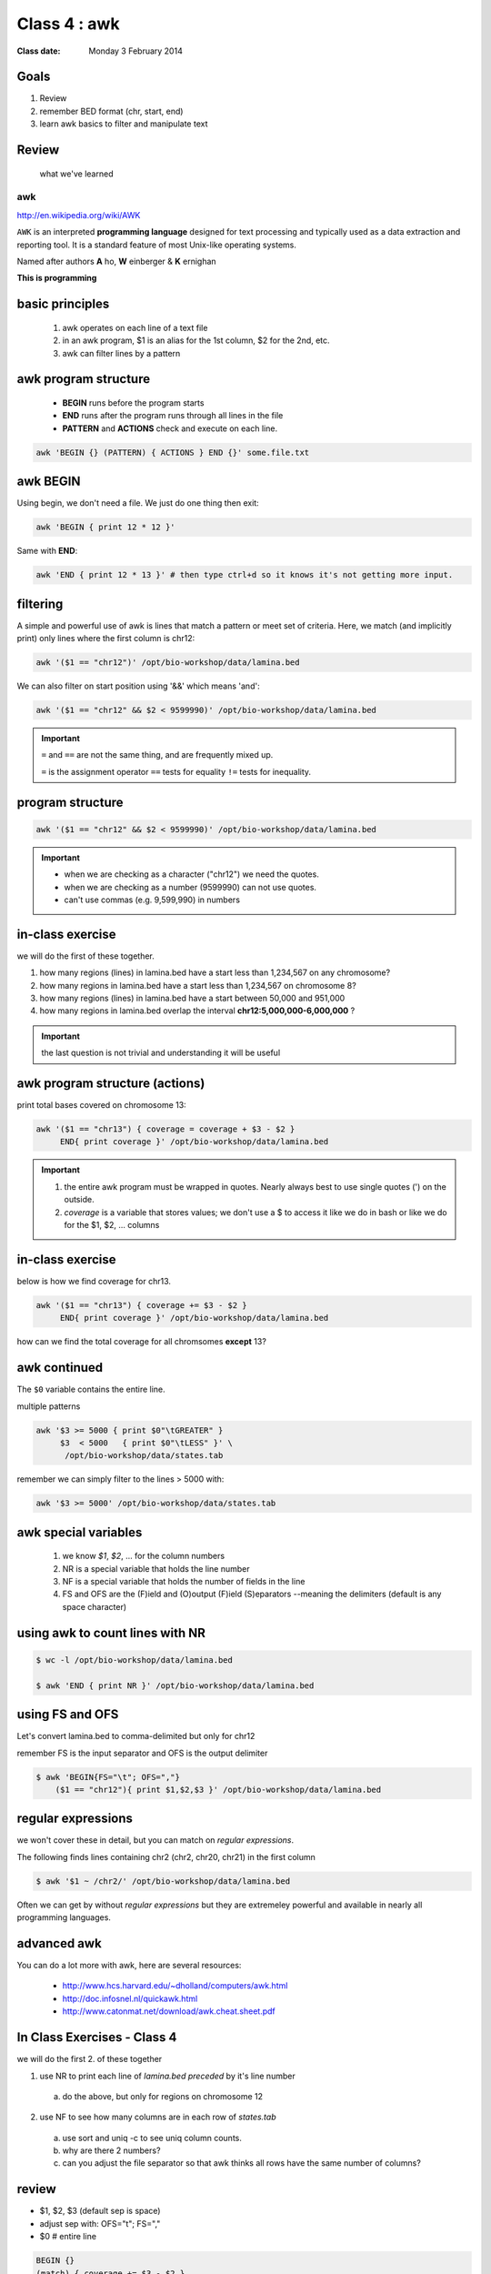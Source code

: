 *************
Class 4 : awk
*************

:Class date: Monday 3 February 2014

Goals
=====
#. Review
#. remember BED format (chr, start, end)
#. learn awk basics to filter and manipulate text

Review
======

 what we've learned

awk
---
http://en.wikipedia.org/wiki/AWK

``AWK`` is an interpreted **programming language** designed for text
processing and typically used as a data extraction and reporting tool. It
is a standard feature of most Unix-like operating systems.

Named after authors **A** ho, **W** einberger & **K** ernighan

**This is programming**

basic principles
================

 #. awk operates on each line of a text file
 #. in an awk program, $1 is an alias for the 1st column, $2 for the 2nd, etc. 
 #. awk can filter lines by a pattern

awk program structure
=====================

 + **BEGIN** runs before the program starts
 + **END** runs after the program runs through all lines in the file
 + **PATTERN** and **ACTIONS** check and execute on each line.

.. code-block:: bash

    awk 'BEGIN {} (PATTERN) { ACTIONS } END {}' some.file.txt

awk BEGIN
=========

Using begin, we don't need a file. We just do one thing then exit:

.. code-block:: bash

   awk 'BEGIN { print 12 * 12 }'

Same with **END**:

.. code-block:: bash

   awk 'END { print 12 * 13 }' # then type ctrl+d so it knows it's not getting more input.
 
filtering
=========
A simple and powerful use of awk is lines that match a pattern or meet set
of criteria. Here, we match (and implicitly print) only lines where the
first column is chr12:

.. code-block:: bash

    awk '($1 == "chr12")' /opt/bio-workshop/data/lamina.bed

We can also filter on start position using '&&' which means 'and':

.. code-block:: bash

    awk '($1 == "chr12" && $2 < 9599990)' /opt/bio-workshop/data/lamina.bed

.. important::

    ``=`` and ``==`` are not the same thing, and are frequently mixed up.

    ``=`` is the assignment operator 
    ``==`` tests for equality 
    ``!=`` tests for inequality.

program structure
=================
.. code-block:: bash

    awk '($1 == "chr12" && $2 < 9599990)' /opt/bio-workshop/data/lamina.bed

.. important::

    + when we are checking as a character ("chr12") we need the quotes.
    + when we are checking as a number (9599990) can not use quotes.
    + can't use commas (e.g. 9,599,990) in numbers

in-class exercise
=================

we will do the first of these together.

#. how many regions (lines) in lamina.bed have a start less than 1,234,567 on any chromosome?
#. how many regions in lamina.bed have a start less than 1,234,567 on chromosome 8?
#. how many regions (lines) in lamina.bed have a start between 50,000 and 951,000
#. how many regions in lamina.bed overlap the interval **chr12:5,000,000-6,000,000** ?

.. important::

    the last question is not trivial and understanding it will be useful

awk program structure (actions)
===============================

print total bases covered on chromosome 13:

.. code-block:: bash

    awk '($1 == "chr13") { coverage = coverage + $3 - $2 }
         END{ print coverage }' /opt/bio-workshop/data/lamina.bed

.. important::
    
 #. the entire awk program must be wrapped in quotes. Nearly always best to use
    single quotes (') on the outside.
 #. *coverage* is a variable that stores values; we don't use
    a $ to access it like we do in bash or like we do for the $1,
    $2, ... columns


in-class exercise
=================

below is how we find coverage for chr13. 

.. code-block:: bash

    awk '($1 == "chr13") { coverage += $3 - $2 }
         END{ print coverage }' /opt/bio-workshop/data/lamina.bed

how can we find the total coverage for all chromsomes **except** 13?

awk continued
=============

The ``$0`` variable contains the entire line.

multiple patterns

.. code-block:: bash

      awk '$3 >= 5000 { print $0"\tGREATER" }
           $3  < 5000   { print $0"\tLESS" }' \
            /opt/bio-workshop/data/states.tab

remember we can simply filter to the lines > 5000 with:

.. code-block:: bash

      awk '$3 >= 5000' /opt/bio-workshop/data/states.tab

awk special variables
=====================
 #. we know *$1*, *$2*, ... for the column numbers
 #. NR is a special variable that holds the line number
 #. NF is a special variable that holds the number of fields in the line

 #. FS and OFS are the (F)ield and (O)output (F)ield (S)eparators
    --meaning the delimiters (default is any space character)

using awk to count lines with NR
================================
.. code-block:: bash

    $ wc -l /opt/bio-workshop/data/lamina.bed

    $ awk 'END { print NR }' /opt/bio-workshop/data/lamina.bed


using FS and OFS
================
Let's convert lamina.bed to comma-delimited but only for chr12

remember FS is the input separator and OFS is the output delimiter

.. code-block:: bash

    $ awk 'BEGIN{FS="\t"; OFS=","}
        ($1 == "chr12"){ print $1,$2,$3 }' /opt/bio-workshop/data/lamina.bed

regular expressions
===================
we won't cover these in detail, but you can match on *regular expressions*.

The following finds lines containing chr2 (chr2, chr20, chr21) in the first column

.. code-block:: bash

   $ awk '$1 ~ /chr2/' /opt/bio-workshop/data/lamina.bed

Often we can get by without *regular expressions* but they are extremeley powerful
and available in nearly all programming languages.

advanced awk
============
You can do a lot more with awk, here are several resources:

    - http://www.hcs.harvard.edu/~dholland/computers/awk.html

    - http://doc.infosnel.nl/quickawk.html

    - http://www.catonmat.net/download/awk.cheat.sheet.pdf

.. _class-4-exercises:

In Class Exercises - Class 4
============================
we will do the first 2. of these together

1. use NR to print each line of `lamina.bed` *preceded* by it's line number

  a. do the above, but only for regions on chromosome 12

2. use NF to see how many columns are in each row of `states.tab`

  a. use sort and uniq -c to see uniq column counts.
  b. why are there 2 numbers?
  c. can you adjust the file separator so that awk thinks all rows have
     the same number of columns?

review
======
+ $1, $2, $3 (default sep is space)
+ adjust sep with: OFS="\t"; FS=","
+ $0 # entire line

.. code-block:: awk

   BEGIN {} 
   (match) { coverage += $3 - $2 } 
   END { print coverage }

+ NR is line number; NF is number of fields;
+ BEGIN {} filter { action } END { }

In Class Exercises - Class 4 (2)
================================

 #. are there any regions in `lamina.bed` with start > end?

 #. what is the total coverage [sum of (end - start)] of regions on chr13 in `lamina.bed`?

 #. what is the mean value (4th column) on chromome 3 of `lamina.bed`

 #. print out only the header and the entry for colorado in `states.tab`

 #. what is the (single-number) sum of all the incomes for `states.tab` with illiteracy rate:
    a. less than 0.1?
    b. greater than 2?

 #. use NR to filter out the header from `lamina.bed` (hint: what is NR for the header?)

.. raw:: pdf

    PageBreak
